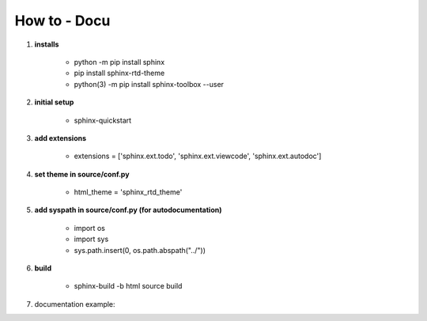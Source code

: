 How to - Docu
=============
#. **installs**

    * python -m pip install sphinx
    * pip install sphinx-rtd-theme
    * python(3) -m pip install sphinx-toolbox --user

#. **initial setup**

    * sphinx-quickstart

#. **add extensions**

    * extensions = ['sphinx.ext.todo', 'sphinx.ext.viewcode', 'sphinx.ext.autodoc']

#. **set theme in source/conf.py**

    * html_theme = 'sphinx_rtd_theme'

#. **add syspath in source/conf.py (for autodocumentation)**

    * import os

    * import sys

    * sys.path.insert(0, os.path.abspath("../"))

#. **build**

    * sphinx-build -b html source build

#. documentation example:

.. image:: docu_example.png
    :width: 600